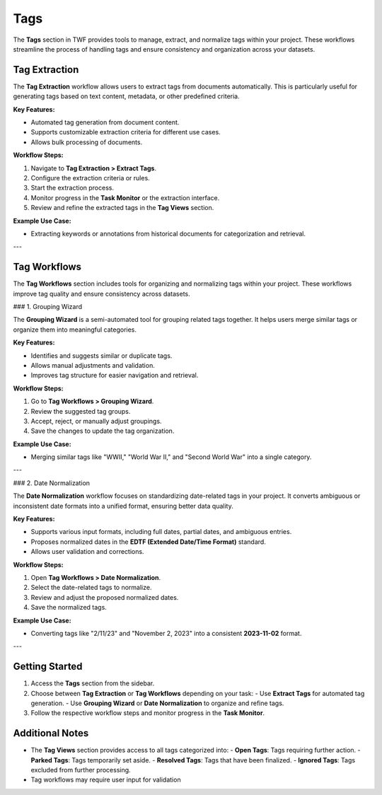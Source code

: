 Tags
====

The **Tags** section in TWF provides tools to manage, extract, and normalize tags within your project.
These workflows streamline the process of handling tags and ensure consistency and organization across your datasets.

Tag Extraction
--------------

The **Tag Extraction** workflow allows users to extract tags from documents automatically. This is particularly
useful for generating tags based on text content, metadata, or other predefined criteria.

**Key Features:**

- Automated tag generation from document content.
- Supports customizable extraction criteria for different use cases.
- Allows bulk processing of documents.

**Workflow Steps:**

1. Navigate to **Tag Extraction > Extract Tags**.
2. Configure the extraction criteria or rules.
3. Start the extraction process.
4. Monitor progress in the **Task Monitor** or the extraction interface.
5. Review and refine the extracted tags in the **Tag Views** section.

**Example Use Case:**

- Extracting keywords or annotations from historical documents for categorization and retrieval.

---

Tag Workflows
-------------

The **Tag Workflows** section includes tools for organizing and normalizing tags within your project. These
workflows improve tag quality and ensure consistency across datasets.

### 1. Grouping Wizard

The **Grouping Wizard** is a semi-automated tool for grouping related tags together. It helps users merge similar
tags or organize them into meaningful categories.

**Key Features:**

- Identifies and suggests similar or duplicate tags.
- Allows manual adjustments and validation.
- Improves tag structure for easier navigation and retrieval.

**Workflow Steps:**

1. Go to **Tag Workflows > Grouping Wizard**.
2. Review the suggested tag groups.
3. Accept, reject, or manually adjust groupings.
4. Save the changes to update the tag organization.

**Example Use Case:**

- Merging similar tags like "WWII," "World War II," and "Second World War" into a single category.

---

### 2. Date Normalization

The **Date Normalization** workflow focuses on standardizing date-related tags in your project. It converts
ambiguous or inconsistent date formats into a unified format, ensuring better data quality.

**Key Features:**

- Supports various input formats, including full dates, partial dates, and ambiguous entries.
- Proposes normalized dates in the **EDTF (Extended Date/Time Format)** standard.
- Allows user validation and corrections.

**Workflow Steps:**

1. Open **Tag Workflows > Date Normalization**.
2. Select the date-related tags to normalize.
3. Review and adjust the proposed normalized dates.
4. Save the normalized tags.

**Example Use Case:**

- Converting tags like "2/11/23" and "November 2, 2023" into a consistent **2023-11-02** format.

---

Getting Started
---------------

1. Access the **Tags** section from the sidebar.
2. Choose between **Tag Extraction** or **Tag Workflows** depending on your task:
   - Use **Extract Tags** for automated tag generation.
   - Use **Grouping Wizard** or **Date Normalization** to organize and refine tags.
3. Follow the respective workflow steps and monitor progress in the **Task Monitor**.

Additional Notes
----------------

- The **Tag Views** section provides access to all tags categorized into:
  - **Open Tags**: Tags requiring further action.
  - **Parked Tags**: Tags temporarily set aside.
  - **Resolved Tags**: Tags that have been finalized.
  - **Ignored Tags**: Tags excluded from further processing.
- Tag workflows may require user input for validation
